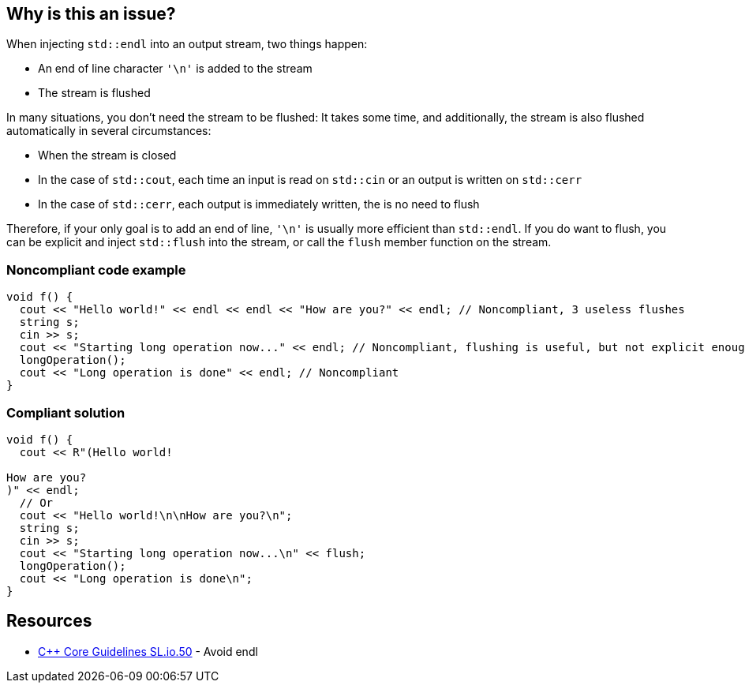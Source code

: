 == Why is this an issue?

When injecting ``++std::endl++`` into an output stream, two things happen:

* An end of line character ``++'\n'++`` is added to the stream
* The stream is flushed

In many situations, you don't need the stream to be flushed: It takes some time, and additionally, the stream is also flushed automatically in several circumstances:

* When the stream is closed
* In the case of ``++std::cout++``, each time an input is read on ``++std::cin++`` or an output is written on ``++std::cerr++``
* In the case of ``++std::cerr++``, each output is immediately written, the is no need to flush

Therefore, if your only goal is to add an end of line, ``++'\n'++`` is usually more efficient than ``++std::endl++``. If you do want to flush, you can be explicit and inject ``++std::flush++`` into the stream, or call the ``++flush++`` member function on the stream.


=== Noncompliant code example

[source,cpp]
----
void f() {
  cout << "Hello world!" << endl << endl << "How are you?" << endl; // Noncompliant, 3 useless flushes
  string s;
  cin >> s;
  cout << "Starting long operation now..." << endl; // Noncompliant, flushing is useful, but not explicit enough
  longOperation();
  cout << "Long operation is done" << endl; // Noncompliant
}
----


=== Compliant solution

[source,cpp]
----
void f() {
  cout << R"(Hello world!

How are you?
)" << endl;
  // Or
  cout << "Hello world!\n\nHow are you?\n";
  string s;
  cin >> s;
  cout << "Starting long operation now...\n" << flush;
  longOperation();
  cout << "Long operation is done\n";
}
----


== Resources

* https://github.com/isocpp/CppCoreGuidelines/blob/c553535fb8dda2839d13ab5f807ffbc66b63d67b/CppCoreGuidelines.md#sl50-avoid-endl[{cpp} Core Guidelines SL.io.50] - Avoid endl


ifdef::env-github,rspecator-view[]
'''
== Comments And Links
(visible only on this page)

=== on 19 Aug 2020, 00:32:48 Loïc Joly wrote:
We expect this rule to be quite verbose, for a limited value. But we believe it is still worth having it for its educational value.

We thought about having a rule trying to only detect uses of endl where we are confident that flushing is not needed (``++std::cout << "Hello" << endl << endl;++``) or several consecutive lines using endl without any function call in-between:

----
std::cout << "Hello" << endl;
std::cout << "Hello" << endl;
std::cout << "Hello" << endl;
----
But we believe it would be another rule (maybe part of SonarWay?), but still not much more valuable. So for now, we decided to stick to the simple rule.


Another option would be to flag only the cases where ``++\n++`` is more succinct than ``++endl++``:


----
std::cout << "Hello" << endl; // Noncompliant because...
std::cout << "Hello\n"; // ...alternative is shorter
std::cout << "Value:" << i << endl; // Compliant because...
std::cout << "Value:" << i << '\n'; // ...alternative is just as complex
----
But it is still favoring performances rather than correctness, which is usually not a great pattern...

endif::env-github,rspecator-view[]
